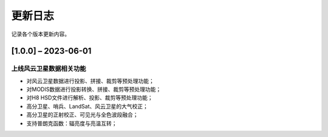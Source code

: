 ==========
更新日志
==========

记录各个版本更新内容。


[1.0.0] – 2023-06-01
----------------------------------------

上线风云卫星数据相关功能
~~~~~~~~~~~~~~~~~~~~~~~~~~~~~~~~~~~~~~~~~~~~
* 对风云卫星数据进行投影、拼接、裁剪等预处理功能；
* 对MODIS数据进行投影转换、拼接、裁剪等预处理功能；
* 对H8 HSD文件进行解析、投影、裁剪等预处理功能；
* 高分卫星、哨兵、LandSat、风云卫星的大气校正；
* 高分卫星的正射校正、可见光与全色波段融合；
* 支持普朗克函数：辐亮度与亮温互转；



